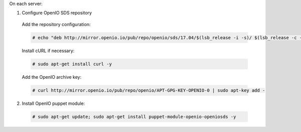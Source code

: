 On each server:

1. Configure OpenIO SDS repository

  Add the repository configuration:

  .. code-block:: console

    # echo "deb http://mirror.openio.io/pub/repo/openio/sds/17.04/$(lsb_release -i -s)/ $(lsb_release -c -s)/" | sudo tee /etc/apt/sources.list.d/openio-sds.list

  Install cURL if necessary:

  .. code-block:: console

    # sudo apt-get install curl -y

  Add the OpenIO archive key:

  .. code-block:: console
 
    # curl http://mirror.openio.io/pub/repo/openio/APT-GPG-KEY-OPENIO-0 | sudo apt-key add -

2. Install OpenIO puppet module:

  .. code-block:: console

    # sudo apt-get update; sudo apt-get install puppet-module-openio-openiosds -y


